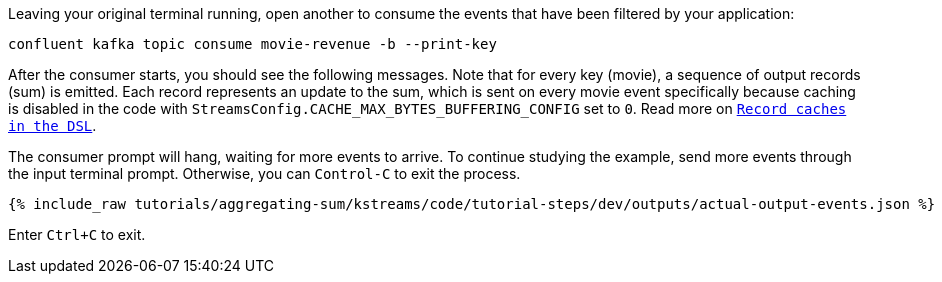 Leaving your original terminal running, open another to consume the events that have been filtered by your application:

```bash
confluent kafka topic consume movie-revenue -b --print-key
```

After the consumer starts, you should see the following messages. Note that for every key (movie), a sequence of output records (sum) is emitted. Each record represents an update to the sum, which is sent on every movie event specifically because caching is disabled in the code with `StreamsConfig.CACHE_MAX_BYTES_BUFFERING_CONFIG` set to `0`. Read more on `https://docs.confluent.io/current/streams/developer-guide/memory-mgmt.html#record-caches-in-the-dsl[Record caches in the DSL]`.

The consumer prompt will hang, waiting for more events to arrive. To continue studying the example, send more events through the input terminal prompt. Otherwise, you can `Control-C` to exit the process.

+++++
<pre class="snippet"><code class="json">{% include_raw tutorials/aggregating-sum/kstreams/code/tutorial-steps/dev/outputs/actual-output-events.json %}</code></pre>
+++++

Enter `Ctrl+C` to exit.
